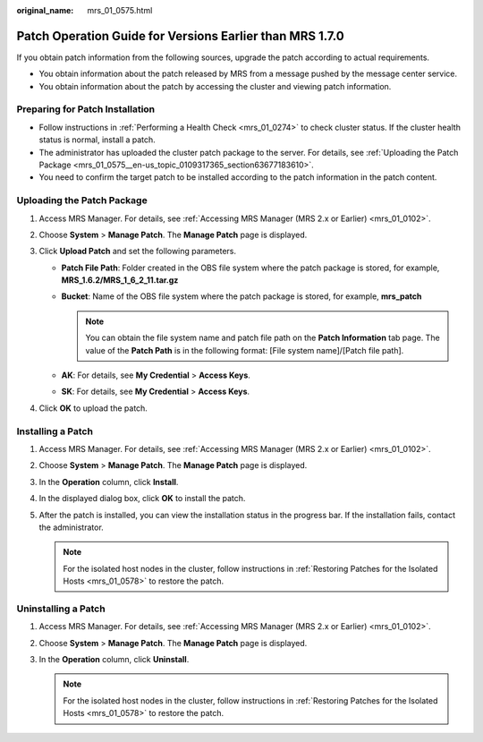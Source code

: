 :original_name: mrs_01_0575.html

.. _mrs_01_0575:

Patch Operation Guide for Versions Earlier than MRS 1.7.0
=========================================================

If you obtain patch information from the following sources, upgrade the patch according to actual requirements.

-  You obtain information about the patch released by MRS from a message pushed by the message center service.
-  You obtain information about the patch by accessing the cluster and viewing patch information.

Preparing for Patch Installation
--------------------------------

-  Follow instructions in :ref:`Performing a Health Check <mrs_01_0274>` to check cluster status. If the cluster health status is normal, install a patch.
-  The administrator has uploaded the cluster patch package to the server. For details, see :ref:`Uploading the Patch Package <mrs_01_0575__en-us_topic_0109317365_section63677183610>`.
-  You need to confirm the target patch to be installed according to the patch information in the patch content.

.. _mrs_01_0575__en-us_topic_0109317365_section63677183610:

Uploading the Patch Package
---------------------------

#. Access MRS Manager. For details, see :ref:`Accessing MRS Manager (MRS 2.x or Earlier) <mrs_01_0102>`.
#. Choose **System** > **Manage Patch**. The **Manage Patch** page is displayed.
#. Click **Upload Patch** and set the following parameters.

   -  **Patch File Path**: Folder created in the OBS file system where the patch package is stored, for example, **MRS_1.6.2/MRS_1_6_2_11.tar.gz**
   -  **Bucket**: Name of the OBS file system where the patch package is stored, for example, **mrs_patch**

      .. note::

         You can obtain the file system name and patch file path on the **Patch Information** tab page. The value of the **Patch Path** is in the following format: [File system name]/[Patch file path].

   -  **AK**: For details, see **My Credential** > **Access Keys**.
   -  **SK**: For details, see **My Credential** > **Access Keys**.

#. Click **OK** to upload the patch.

Installing a Patch
------------------

#. Access MRS Manager. For details, see :ref:`Accessing MRS Manager (MRS 2.x or Earlier) <mrs_01_0102>`.
#. Choose **System** > **Manage Patch**. The **Manage Patch** page is displayed.
#. In the **Operation** column, click **Install**.
#. In the displayed dialog box, click **OK** to install the patch.
#. After the patch is installed, you can view the installation status in the progress bar. If the installation fails, contact the administrator.

   .. note::

      For the isolated host nodes in the cluster, follow instructions in :ref:`Restoring Patches for the Isolated Hosts <mrs_01_0578>` to restore the patch.

Uninstalling a Patch
--------------------

#. Access MRS Manager. For details, see :ref:`Accessing MRS Manager (MRS 2.x or Earlier) <mrs_01_0102>`.
#. Choose **System** > **Manage Patch**. The **Manage Patch** page is displayed.
#. In the **Operation** column, click **Uninstall**.

   .. note::

      For the isolated host nodes in the cluster, follow instructions in :ref:`Restoring Patches for the Isolated Hosts <mrs_01_0578>` to restore the patch.
